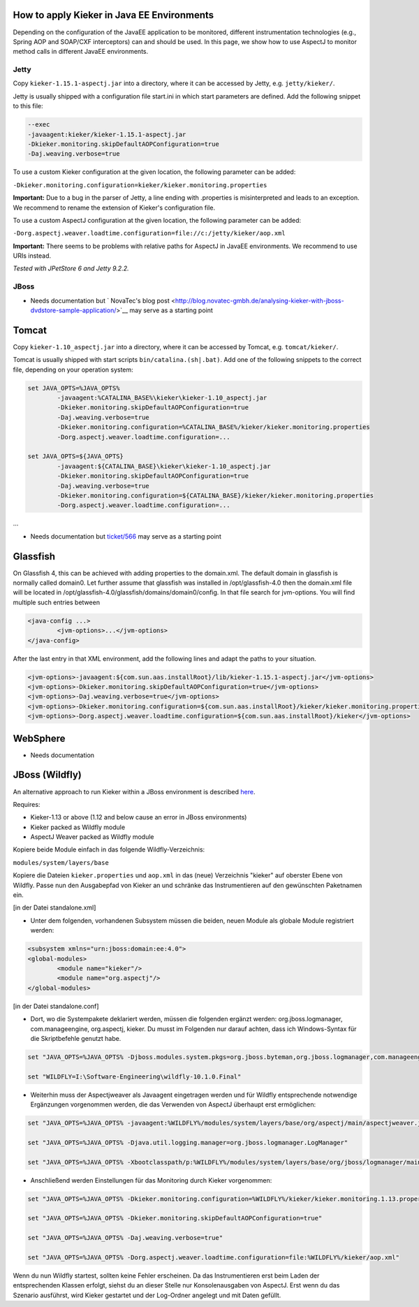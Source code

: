 .. _tutorials-how-to-apply-kieker-in-java-ee-environments:

How to apply Kieker in Java EE Environments 
===========================================

Depending on the configuration of the JavaEE application to be
monitored, different instrumentation technologies (e.g., Spring AOP and
SOAP/CXF interceptors) can and should be used. In this page, we show how
to use AspectJ to monitor method calls in different JavaEE environments.

Jetty
-----

Copy ``kieker-1.15.1-aspectj.jar`` into a directory, where it can be accessed
by Jetty, e.g. ``jetty/kieker/``.

Jetty is usually shipped with a configuration file start.ini in which
start parameters are defined. Add the following snippet to this file:

.. code::
	
	--exec
	-javaagent:kieker/kieker-1.15.1-aspectj.jar
	-Dkieker.monitoring.skipDefaultAOPConfiguration=true
	-Daj.weaving.verbose=true

To use a custom Kieker configuration at the given location, the
following parameter can be added:

``-Dkieker.monitoring.configuration=kieker/kieker.monitoring.properties``

**Important:** Due to a bug in the parser of Jetty, a line ending with
.properties is misinterpreted and leads to an exception. We recommend to
rename the extension of Kieker's configuration file.

To use a custom AspectJ configuration at the given location, the
following parameter can be added:

``-Dorg.aspectj.weaver.loadtime.configuration=file://c:/jetty/kieker/aop.xml``

**Important:** There seems to be problems with relative paths for
AspectJ in JavaEE environments. We recommend to use URIs instead.

*Tested with JPetStore 6 and Jetty 9.2.2.*

JBoss
-----

-  Needs documentation but ` NovaTec's blog
   post <http://blog.novatec-gmbh.de/analysing-kieker-with-jboss-dvdstore-sample-application/>`__
   may serve as a starting point

Tomcat
======

Copy ``kieker-1.10_aspectj.jar`` into a directory, where it can be accessed
by Tomcat, e.g. ``tomcat/kieker/``.

Tomcat is usually shipped with start scripts ``bin/catalina.(sh|.bat)``. Add
one of the following snippets to the correct file, depending on your
operation system:

.. code::
	
	set JAVA_OPTS=%JAVA_OPTS%
		-javaagent:%CATALINA_BASE%\kieker\kieker-1.10_aspectj.jar
		-Dkieker.monitoring.skipDefaultAOPConfiguration=true
		-Daj.weaving.verbose=true
		-Dkieker.monitoring.configuration=%CATALINA_BASE%/kieker/kieker.monitoring.properties
		-Dorg.aspectj.weaver.loadtime.configuration=...
	
	set JAVA_OPTS=${JAVA_OPTS}
		-javaagent:${CATALINA_BASE}\kieker\kieker-1.10_aspectj.jar
		-Dkieker.monitoring.skipDefaultAOPConfiguration=true
		-Daj.weaving.verbose=true
		-Dkieker.monitoring.configuration=${CATALINA_BASE}/kieker/kieker.monitoring.properties
		-Dorg.aspectj.weaver.loadtime.configuration=...

...

-  Needs documentation but
   `ticket/566 <http://kieker.uni-kiel.de/trac/ticket/566#comment:8>`__
   may serve as a starting point

Glassfish
=========

On Glassfish 4, this can be achieved with adding properties to the
domain.xml. The default domain in glassfish is normally called domain0.
Let further assume that glassfish was installed in /opt/glassfish-4.0
then the domain.xml file will be located in
/opt/glassfish-4.0/glassfish/domains/domain0/config. In that file search
for jvm-options. You will find multiple such entries between

.. code::
	
	<java-config ...>
		<jvm-options>...</jvm-options>
	</java-config>

After the last entry in that XML environment, add the following lines
and adapt the paths to your situation.

.. code::
	
	<jvm-options>-javaagent:${com.sun.aas.installRoot}/lib/kieker-1.15.1-aspectj.jar</jvm-options>
	<jvm-options>-Dkieker.monitoring.skipDefaultAOPConfiguration=true</jvm-options>
	<jvm-options>-Daj.weaving.verbose=true</jvm-options>
	<jvm-options>-Dkieker.monitoring.configuration=${com.sun.aas.installRoot}/kieker/kieker.monitoring.properties</jvm-options>
	<jvm-options>-Dorg.aspectj.weaver.loadtime.configuration=${com.sun.aas.installRoot}/kieker</jvm-options>

WebSphere
=========

-  Needs documentation

JBoss (Wildfly)
===============

An alternative approach to run Kieker within a JBoss environment is
described
`here <https://blog.novatec-gmbh.de/analysing-kieker-with-jboss-dvdstore-sample-application/>`__.

Requires:

-  Kieker-1.13 or above (1.12 and below cause an error in JBoss
   environments)
-  Kieker packed as Wildfly module
-  AspectJ Weaver packed as Wildfly module

Kopiere beide Module einfach in das folgende Wildfly-Verzeichnis:

``modules/system/layers/base``

Kopiere die Dateien ``kieker.properties`` und ``aop.xml`` in das
(neue) Verzeichnis "kieker" auf oberster Ebene von Wildfly. Passe nun
den Ausgabepfad von Kieker an und schränke das Instrumentieren auf den
gewünschten Paketnamen ein.

[in der Datei standalone.xml]

-  Unter dem folgenden, vorhandenen Subsystem müssen die beiden, neuen
   Module als globale Module registriert werden:

.. code::
	
	<subsystem xmlns="urn:jboss:domain:ee:4.0">
	<global-modules>
		<module name="kieker"/>
		<module name="org.aspectj"/>
	</global-modules>

[in der Datei standalone.conf]

-  Dort, wo die Systempakete deklariert werden, müssen die folgenden
   ergänzt werden: org.jboss.logmanager, com.manageengine, org.aspectj,
   kieker. Du musst im Folgenden nur darauf achten, dass ich
   Windows-Syntax für die Skriptbefehle genutzt habe.

.. code::
	
	set "JAVA_OPTS=%JAVA_OPTS% -Djboss.modules.system.pkgs=org.jboss.byteman,org.jboss.logmanager,com.manageengine,org.aspectj,kieker"
	
	set "WILDFLY=I:\Software-Engineering\wildfly-10.1.0.Final"

-  Weiterhin muss der Aspectjweaver als Javaagent eingetragen werden und
   für Wildfly entsprechende notwendige Ergänzungen vorgenommen werden,
   die das Verwenden von AspectJ überhaupt erst ermöglichen:

.. code::
	
	set "JAVA_OPTS=%JAVA_OPTS% -javaagent:%WILDFLY%/modules/system/layers/base/org/aspectj/main/aspectjweaver.jar"
	
	set "JAVA_OPTS=%JAVA_OPTS% -Djava.util.logging.manager=org.jboss.logmanager.LogManager"
	
	set "JAVA_OPTS=%JAVA_OPTS% -Xbootclasspath/p:%WILDFLY%/modules/system/layers/base/org/jboss/logmanager/main/jboss-logmanager-2.0.4.Final.jar;%WILDFLY%\modules\system\layers\base\kieker\main\kieker-1.15.1.jar;%WILDFLY%\modules\system\layers\base\org\aspectj\main\aspectjweaver.jar"

-  Anschließend werden Einstellungen für das Monitoring durch Kieker
   vorgenommen:

.. code::
	
	set "JAVA_OPTS=%JAVA_OPTS% -Dkieker.monitoring.configuration=%WILDFLY%/kieker/kieker.monitoring.1.13.properties"
	
	set "JAVA_OPTS=%JAVA_OPTS% -Dkieker.monitoring.skipDefaultAOPConfiguration=true"
	
	set "JAVA_OPTS=%JAVA_OPTS% -Daj.weaving.verbose=true"
	
	set "JAVA_OPTS=%JAVA_OPTS% -Dorg.aspectj.weaver.loadtime.configuration=file:%WILDFLY%/kieker/aop.xml"

Wenn du nun Wildfly startest, sollten keine Fehler erscheinen. Da das
Instrumentieren erst beim Laden der entsprechenden Klassen erfolgt,
siehst du an dieser Stelle nur Konsolenausgaben von AspectJ. Erst wenn
du das Szenario ausführst, wird Kieker gestartet und der Log-Ordner
angelegt und mit Daten gefüllt.

